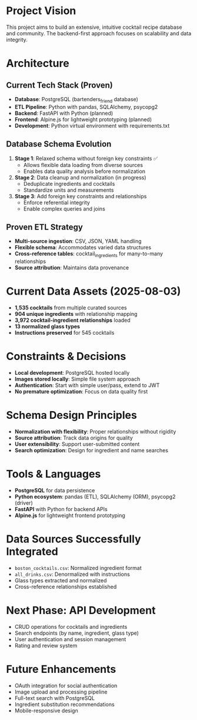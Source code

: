 * Project Vision
This project aims to build an extensive, intuitive cocktail recipe database and community. The backend-first approach focuses on scalability and data integrity.

* Architecture

** Current Tech Stack (Proven)
- *Database*: PostgreSQL (bartenders_friend database)
- *ETL Pipeline*: Python with pandas, SQLAlchemy, psycopg2
- *Backend*: FastAPI with Python (planned)
- *Frontend*: Alpine.js for lightweight prototyping (planned)
- *Development*: Python virtual environment with requirements.txt

** Database Schema Evolution
1. *Stage 1*: Relaxed schema without foreign key constraints ✅
   - Allows flexible data loading from diverse sources
   - Enables data quality analysis before normalization
2. *Stage 2*: Data cleanup and normalization (in progress)
   - Deduplicate ingredients and cocktails
   - Standardize units and measurements
3. *Stage 3*: Add foreign key constraints and relationships
   - Enforce referential integrity
   - Enable complex queries and joins

** Proven ETL Strategy
- *Multi-source ingestion*: CSV, JSON, YAML handling
- *Flexible schema*: Accommodates varied data structures
- *Cross-reference tables*: cocktail_ingredients for many-to-many relationships
- *Source attribution*: Maintains data provenance

* Current Data Assets (2025-08-03)
- *1,535 cocktails* from multiple curated sources
- *904 unique ingredients* with relationship mapping
- *3,972 cocktail-ingredient relationships* loaded
- *13 normalized glass types*
- *Instructions preserved* for 545 cocktails

* Constraints & Decisions
- *Local development*: PostgreSQL hosted locally
- *Images stored locally*: Simple file system approach
- *Authentication*: Start with simple user/pass, extend to JWT
- *No premature optimization*: Focus on data quality first

* Schema Design Principles
- *Normalization with flexibility*: Proper relationships without rigidity
- *Source attribution*: Track data origins for quality
- *User extensibility*: Support user-submitted content
- *Search optimization*: Design for ingredient and name searches

* Tools & Languages
- *PostgreSQL* for data persistence
- *Python ecosystem*: pandas (ETL), SQLAlchemy (ORM), psycopg2 (driver)
- *FastAPI* with Python for backend APIs
- *Alpine.js* for lightweight frontend prototyping

* Data Sources Successfully Integrated
- =boston_cocktails.csv=: Normalized ingredient format
- =all_drinks.csv=: Denormalized with instructions
- Glass types extracted and normalized
- Cross-reference relationships established

* Next Phase: API Development
- CRUD operations for cocktails and ingredients
- Search endpoints (by name, ingredient, glass type)
- User authentication and session management
- Rating and review system

* Future Enhancements
- OAuth integration for social authentication
- Image upload and processing pipeline
- Full-text search with PostgreSQL
- Ingredient substitution recommendations
- Mobile-responsive design
